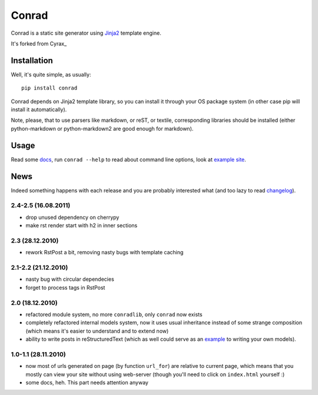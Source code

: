.. -*- mode: rst -*-

=======
 Conrad
=======

Conrad is a static site generator using Jinja2_ template engine.

It's forked from Cyrax_
 
Installation
------------

Well, it's quite simple, as usually::

  pip install conrad

Conrad depends on Jinja2 template library, so you can install it through your OS
package system (in other case pip will install it automatically).

Note, please, that to use parsers like markdown, or reST, or textile,
corresponding libraries should be installed (either python-markdown or
python-markdown2 are good enough for markdown).

Usage
-----

Read some docs_, run ``conrad --help`` to read about command line options, look
at `example site`_.

News
----

Indeed something happens with each release and you are probably interested what
(and too lazy to read `changelog`_).

.. _changelog: http://github.com/Xalior/conrad/

2.4-2.5 (16.08.2011)
~~~~~~~~~~~~~~~~~~~~

- drop unused dependency on cherrypy
- make rst render start with h2 in inner sections

2.3 (28.12.2010)
~~~~~~~~~~~~~~~~

- rework RstPost a bit, removing nasty bugs with template caching

2.1-2.2 (21.12.2010)
~~~~~~~~~~~~~~~~~~~~

- nasty bug with circular dependecies
- forget to process tags in RstPost

2.0 (18.12.2010)
~~~~~~~~~~~~~~~~

- refactored module system, no more ``conradlib``, only ``conrad`` now exists
- completely refactored internal models system, now it uses usual inheritance
  instead of some strange composition (which means it's easier to understand
  and to extend now)
- ability to write posts in reStructuredText (which as well could serve as an
  `example`_ to writing your own models).

.. _example: http://github.com/piranha/cyrax/blob/master/conrad/rstpost.py

1.0-1.1 (28.11.2010)
~~~~~~~~~~~~~~~~~~~~

- now most of urls generated on page (by function ``url_for``) are relative to
  current page, which means that you mostly can view your site without using
  web-server (though you'll need to click on ``index.html`` yourself :)
- some docs, heh. This part needs attention anyway

.. _Jinja2: http://jinja.pocoo.org/2/
.. _Jekyll: http://github.com/mojombo/jekyll/
.. _Hyde: http://github.com/lakshmivyas/hyde/
.. _repository: http://github.com/Xalior/conrad/
.. _docs: http://cyrax.readthedocs.org/
.. _example site: http://github.com/piranha/cyrax/tree/master/content/
